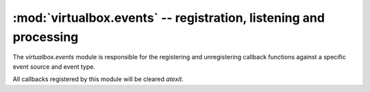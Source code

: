 :mod:`virtualbox.events` -- registration, listening and processing
==================================================================

.. module:: virtualbox.events
    :synopsis: pyvbox
.. moduleauthor:: Michael Dorman <mjdorma+pyvbox@gmail.com>
.. sectionauthor:: Michael Dorman <mjdorma+pyvbox@gmail.com>

.. :py:mod:: virtualbox.events

The `virtualbox.events` module is responsible for the registering and
unregistering callback functions against a specific event source and event 
type.  

All callbacks registered by this module will be cleared *atexit*.  


.. method:: register_callback(callback, event_source, event_type)

    Register a callback function against an event_source for a given
    event_type.  

    Any object in the VirtualBox API that generates an event aggregates an
    event_source (IEventSource) object through its interface object.  Specific
    event_type's (VBoxEventType) can be raised through this event_source.

    Once a listener has been created and registered through to the VBoxSvr, a
    thread is spawned to block on the *event_source.get_event* call.  When an
    event (IEvent) is successfully read, the callback will be called with a
    type case from the IEvent object to the Interface type that has an id of
    specific VBoxEventType that has been listened too. 

    An Integer is returned from this register_callback which is used as the ID
    of the registered callback function.  


    The following code snippet demonstrates how a callback can be registered
    against a specific event_type. ::
        
        def on_property_change(event):
            print("%s %s %s" % (event.name, event.value, event.flags))

        vbox = virtualbox.VirtualBox()
        event.register_callback(on_property_change, vbox.event_source, 
                                library.VBoxEventType.on_guest_property_changed)


.. method:: unregister_callback(callback_id)

    Unregister a callback function using the callback_id returned from the
    register_callback method.

    Each event listener blocks on an event read for 1 second than checks the
    listener's quit Event status.  




